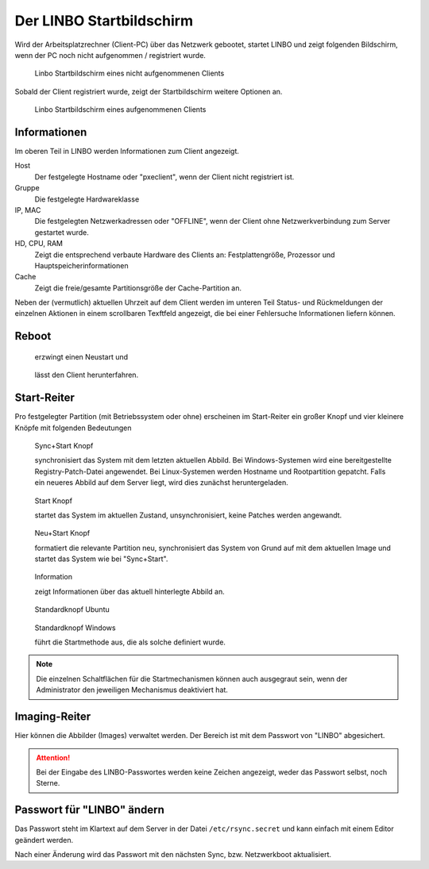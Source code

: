 .. _linbo-startbildschirm-label:


===========================
 Der LINBO Startbildschirm
===========================

Wird der Arbeitsplatzrechner (Client-PC) über das Netzwerk gebootet,
startet LINBO und zeigt folgenden Bildschirm, wenn der PC noch nicht aufgenommen / registriert wurde.

.. figure:: ./media/linbo-mainscreen/linbo-mainscreen-unregistered.png
   :alt: Linbo Startbildschirm eines nicht aufgenommenen Client

   Linbo Startbildschirm eines nicht aufgenommenen Clients


Sobald der Client registriert wurde, zeigt der Startbildschirm weitere Optionen an.

.. figure:: ./media/linbo-mainscreen/linbo-mainscreen-registered.png
   :alt: Linbo Startbildschirm eines aufgenommenen Clients

   Linbo Startbildschirm eines aufgenommenen Clients

Informationen
=============

Im oberen Teil in LINBO werden Informationen zum Client angezeigt.

Host
   Der festgelegte Hostname oder "pxeclient", wenn der Client nicht registriert ist.

Gruppe
   Die festgelegte Hardwareklasse

IP, MAC
   Die festgelegten Netzwerkadressen oder "OFFLINE", wenn der Client ohne
   Netzwerkverbindung zum Server gestartet wurde.

HD, CPU, RAM
   Zeigt die entsprechend verbaute Hardware des Clients an:
   Festplattengröße, Prozessor und Hauptspeicherinformationen

Cache
   Zeigt die freie/gesamte Partitionsgröße der Cache-Partition an.

Neben der (vermutlich) aktuellen Uhrzeit auf dem Client werden im
unteren Teil Status- und Rückmeldungen der einzelnen Aktionen in einem
scrollbaren Texftfeld angezeigt, die bei einer Fehlersuche
Informationen liefern können.

Reboot
======


.. figure:: ./media/linbo-mainscreen/system-reboot-32x32.png

   erzwingt einen Neustart und 

.. figure:: ./media/linbo-mainscreen/system-shutdown-32x32.png

   lässt den Client herunterfahren.


Start-Reiter
============

Pro festgelegter Partition (mit Betriebssystem oder ohne) erscheinen
im Start-Reiter ein großer Knopf und vier kleinere Knöpfe mit
folgenden Bedeutungen

.. figure:: ./media/linbo-mainscreen/sync+start-22x22.png
	
   Sync+Start Knopf
	    
   synchronisiert das System mit dem letzten aktuellen Abbild.  Bei
   Windows-Systemen wird eine bereitgestellte Registry-Patch-Datei
   angewendet. Bei Linux-Systemen werden Hostname und Rootpartition
   gepatcht. Falls ein neueres Abbild auf dem Server liegt, wird dies
   zunächst heruntergeladen.

.. figure:: ./media/linbo-mainscreen/start-22x22.png

   Start Knopf

   startet das System im aktuellen Zustand, unsynchronisiert, keine
   Patches werden angewandt.
	    
.. figure:: ./media/linbo-mainscreen/new+start-22x22.png

   Neu+Start Knopf

   formatiert die relevante Partition neu, synchronisiert das System
   von Grund auf mit dem aktuellen Image und startet das System wie
   bei "Sync+Start".

.. figure:: ./media/linbo-mainscreen/information-22x22.png

   Information

   zeigt Informationen über das aktuell hinterlegte Abbild an.
   
.. figure:: ./media/linbo-mainscreen/ubuntu.png

   Standardknopf Ubuntu

.. figure:: ./media/linbo-mainscreen/Windows.png

   Standardknopf Windows

   führt die Startmethode aus, die als solche definiert wurde.

.. note::
      
   Die einzelnen Schaltflächen für die Startmechanismen können auch
   ausgegraut sein, wenn der Administrator den jeweiligen Mechanismus
   deaktiviert hat.


Imaging-Reiter
==============

Hier können die Abbilder (Images) verwaltet werden. Der Bereich ist
mit dem Passwort von "LINBO" abgesichert.

.. figure:: ./media/linbo-mainscreen/password-dialog.png

.. attention::

   Bei der Eingabe des LINBO-Passwortes werden keine Zeichen angezeigt, weder das Passwort selbst, noch Sterne.
 
Passwort für "LINBO" ändern
===========================
 
Das Passwort steht im Klartext auf dem Server in der Datei ``/etc/rsync.secret`` und kann einfach mit einem Editor geändert werden.
 
Nach einer Änderung wird das Passwort mit den nächsten Sync, bzw. Netzwerkboot aktualisiert.

